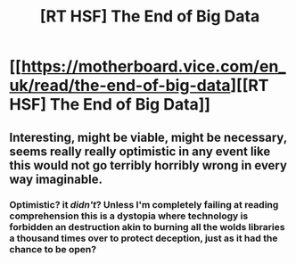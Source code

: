 #+TITLE: [RT HSF] The End of Big Data

* [[https://motherboard.vice.com/en_uk/read/the-end-of-big-data][[RT HSF] The End of Big Data]]
:PROPERTIES:
:Author: boomfarmer
:Score: 7
:DateUnix: 1454097474.0
:DateShort: 2016-Jan-29
:END:

** Interesting, might be viable, might be necessary, seems really really optimistic in any event like this would not go terribly horribly wrong in every way imaginable.
:PROPERTIES:
:Author: Nighzmarquls
:Score: 1
:DateUnix: 1454105725.0
:DateShort: 2016-Jan-30
:END:

*** Optimistic? it /didn't/? Unless I'm completely failing at reading comprehension this is a dystopia where technology is forbidden an destruction akin to burning all the wolds libraries a thousand times over to protect deception, just as it had the chance to be open?
:PROPERTIES:
:Author: ArmokGoB
:Score: 9
:DateUnix: 1454118043.0
:DateShort: 2016-Jan-30
:END:
